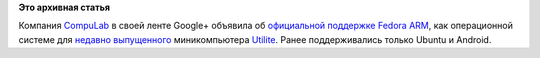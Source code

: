 .. title: Compulab теперь официально поддерживает Fedora ARM
.. slug: compulab-теперь-официально-поддерживает-fedora-arm
.. date: 2013-08-03 11:19:56
.. tags:
.. category:
.. link:
.. description:
.. type: text
.. author: Peter Lemenkov

**Это архивная статья**


Компания `CompuLab <https://compulab.co.il/>`__ в своей ленте Google+
объявила об `официальной поддержке Fedora
ARM <https://plus.google.com/113210185268665255819/posts/RHRwJMC1a1v>`__,
как операционной системе для `недавно
выпущенного <http://www.opennet.ru/opennews/art.shtml?num=37437>`__
миникомпьютера `Utilite <http://utilite-computer.com/>`__. Ранее
поддерживались только Ubuntu и Android.

